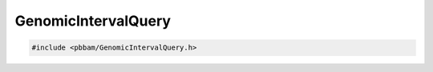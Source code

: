 GenomicIntervalQuery
====================

.. code-block:: cpp

   #include <pbbam/GenomicIntervalQuery.h>

.. doxygenclass:: PacBio::BAM::GenomicIntervalQuery
   :members:
   :protected-members:
   :undoc-members: